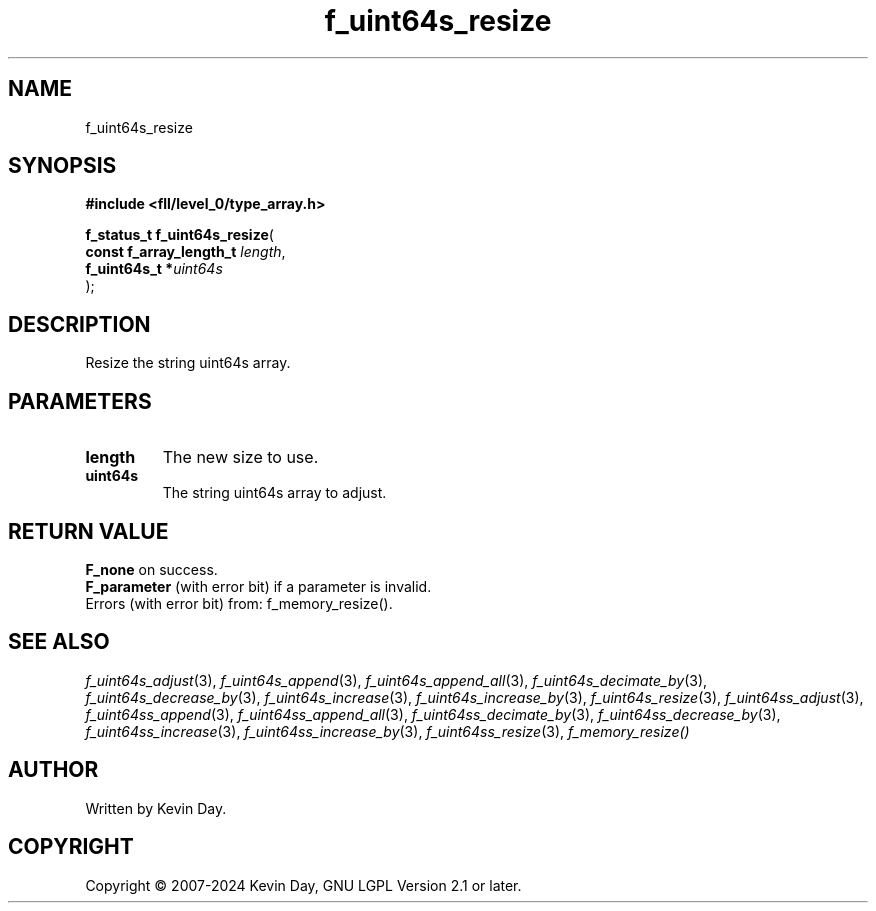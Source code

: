 .TH f_uint64s_resize "3" "February 2024" "FLL - Featureless Linux Library 0.6.9" "Library Functions"
.SH "NAME"
f_uint64s_resize
.SH SYNOPSIS
.nf
.B #include <fll/level_0/type_array.h>
.sp
\fBf_status_t f_uint64s_resize\fP(
    \fBconst f_array_length_t \fP\fIlength\fP,
    \fBf_uint64s_t           *\fP\fIuint64s\fP
);
.fi
.SH DESCRIPTION
.PP
Resize the string uint64s array.
.SH PARAMETERS
.TP
.B length
The new size to use.

.TP
.B uint64s
The string uint64s array to adjust.

.SH RETURN VALUE
.PP
\fBF_none\fP on success.
.br
\fBF_parameter\fP (with error bit) if a parameter is invalid.
.br
Errors (with error bit) from: f_memory_resize().
.SH SEE ALSO
.PP
.nh
.ad l
\fIf_uint64s_adjust\fP(3), \fIf_uint64s_append\fP(3), \fIf_uint64s_append_all\fP(3), \fIf_uint64s_decimate_by\fP(3), \fIf_uint64s_decrease_by\fP(3), \fIf_uint64s_increase\fP(3), \fIf_uint64s_increase_by\fP(3), \fIf_uint64s_resize\fP(3), \fIf_uint64ss_adjust\fP(3), \fIf_uint64ss_append\fP(3), \fIf_uint64ss_append_all\fP(3), \fIf_uint64ss_decimate_by\fP(3), \fIf_uint64ss_decrease_by\fP(3), \fIf_uint64ss_increase\fP(3), \fIf_uint64ss_increase_by\fP(3), \fIf_uint64ss_resize\fP(3), \fIf_memory_resize()\fP
.ad
.hy
.SH AUTHOR
Written by Kevin Day.
.SH COPYRIGHT
.PP
Copyright \(co 2007-2024 Kevin Day, GNU LGPL Version 2.1 or later.
